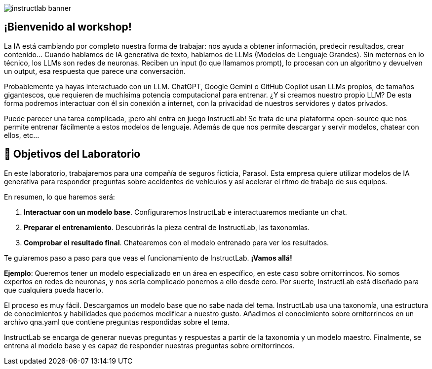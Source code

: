 


image::instructlab-banner.png[]

[#instructlab]
== ¡Bienvenido al workshop!

La IA está cambiando por completo nuestra forma de trabajar: nos ayuda a obtener información, predecir resultados, crear contenido... Cuando hablamos de IA generativa de texto, hablamos de LLMs (Modelos de Lenguaje Grandes). Sin meternos en lo técnico, los LLMs son redes de neuronas. Reciben un input (lo que llamamos prompt), lo procesan con un algoritmo y devuelven un output, esa respuesta que parece una conversación. 

Probablemente ya hayas interactuado con un LLM. ChatGPT, Google Gemini o GitHub Copilot usan LLMs propios, de tamaños gigantescos, que requieren de muchísima potencia computacional para entrenar. ¿Y si creamos nuestro propio LLM? De esta forma podremos interactuar con él sin conexión a internet, con la privacidad de nuestros servidores y datos privados.

Puede parecer una tarea complicada, ¡pero ahí entra en juego InstructLab! Se trata de una plataforma open-source que nos permite entrenar fácilmente a estos modelos de lenguaje. Además de que nos permite descargar y servir modelos, chatear con ellos, etc...

[#objetivos]

== 🏁 Objetivos del Laboratorio

En este laboratorio, trabajaremos para una compañía de seguros ficticia, Parasol. Esta empresa quiere utilizar modelos de IA generativa para responder preguntas sobre accidentes de vehículos y así acelerar el ritmo de trabajo de sus equipos.

En resumen, lo que haremos será:

1. *Interactuar con un modelo base*. Configuraremos InstructLab e interactuaremos mediante un chat.
2. *Preparar el entrenamiento*. Descubrirás la pieza central de InstructLab, las taxonomías.
3. *Comprobar el resultado final*. Chatearemos con el modelo entrenado para ver los resultados.

Te guiaremos paso a paso para que veas el funcionamiento de InstructLab. *¡Vamos allá!*







*Ejemplo*: Queremos tener un modelo especializado en un área en específico, en este caso sobre ornitorrincos. No somos expertos en redes de neuronas, y nos sería complicado ponernos a ello desde cero. Por suerte, InstructLab está diseñado para que cualquiera pueda hacerlo.

El proceso es muy fácil. Descargamos un modelo base que no sabe nada del tema. InstructLab usa una taxonomía, una estructura de conocimientos y habilidades que podemos modificar a nuestro gusto. Añadimos el conocimiento sobre ornitorrincos en un archivo qna.yaml que contiene preguntas respondidas sobre el tema.

InstructLab se encarga de generar nuevas preguntas y respuestas a partir de la taxonomía y un modelo maestro. Finalmente, se entrena al modelo base y es capaz de responder nuestras preguntas sobre ornitorrincos.
